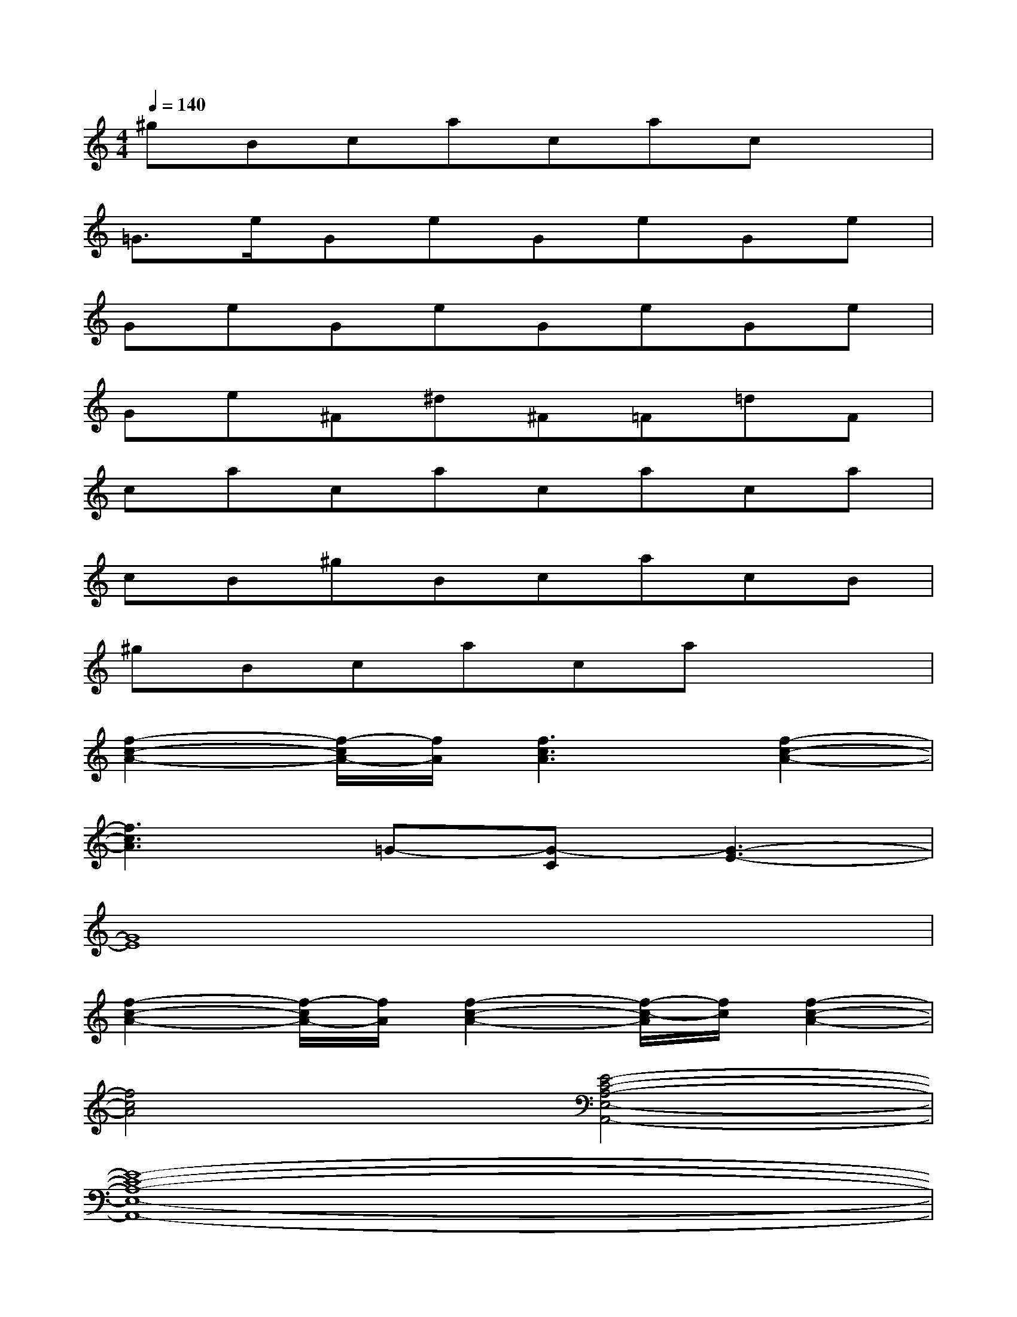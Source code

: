 X:1
T:
M:4/4
L:1/8
Q:1/4=140
K:C%0sharps
V:1
^gBcacacx|
=G>eGeGeGe|
GeGeGeGe|
Ge^F^d^F=F=dF|
cacacaca|
cB^gBcacB|
^gBcacax2|
[f2-c2-A2-][f/2-c/2A/2-][f/2A/2][f3c3A3][f2-c2-A2-]|
[f3c3A3]=G-[G-C][G3-E3-]|
[G8E8]|
[f2-c2-A2-][f/2-c/2A/2-][f/2A/2][f2-c2-A2-][f/2-c/2-A/2][f/2c/2][f2-c2-A2-]|
[f4c4A4][E4-C4-A,4-E,4-A,,4-]|
[E8-C8-A,8-E,8-A,,8-]|
[E4C4A,4E,4A,,4]x[EC]x/2[D/2-B,/2-][D/2B,/2A,,/2][D/2B,/2]|
[D/2-B,/2-A,,/2][D/2B,/2][ECA,,]A,,/2A,,/2A,,/2A,,/2A,,[EC]x/2[DB,]G,/2|
G,A,^F,E,x[EC]x/2[DB,][D/2B,/2]